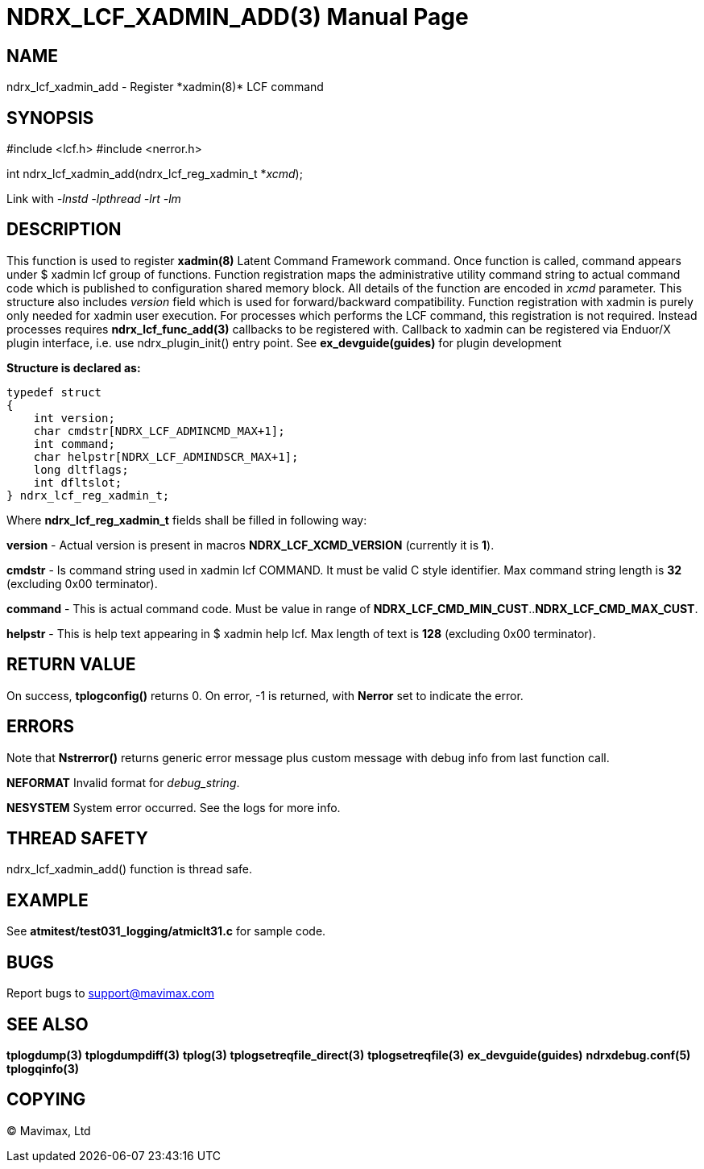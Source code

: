 NDRX_LCF_XADMIN_ADD(3)
======================
:doctype: manpage


NAME
----
ndrx_lcf_xadmin_add - Register *xadmin(8)* LCF command


SYNOPSIS
--------
#include <lcf.h>
#include <nerror.h>

int ndrx_lcf_xadmin_add(ndrx_lcf_reg_xadmin_t *'xcmd');

Link with '-lnstd -lpthread -lrt -lm'

DESCRIPTION
-----------
This function is used to register *xadmin(8)* Latent Command Framework command.
Once function is called, command appears under $ xadmin lcf group of functions.
Function registration maps the administrative utility command string to actual
command code which is published to configuration shared memory block. All details
of the function are encoded in 'xcmd' parameter. This structure also includes
'version' field which is used for forward/backward compatibility. Function registration
with xadmin is purely only needed for xadmin user execution. For processes which
performs the LCF command, this registration is not required. Instead processes
requires *ndrx_lcf_func_add(3)* callbacks to be registered with. Callback to xadmin
can be registered via Enduor/X plugin interface, i.e. use ndrx_plugin_init() entry
point. See *ex_devguide(guides)* for plugin development

*Structure is declared as:*

-------------------------------------------------------------------------------

typedef struct
{
    int version;
    char cmdstr[NDRX_LCF_ADMINCMD_MAX+1];
    int command;
    char helpstr[NDRX_LCF_ADMINDSCR_MAX+1];
    long dltflags;
    int dfltslot;
} ndrx_lcf_reg_xadmin_t;

-------------------------------------------------------------------------------

Where *ndrx_lcf_reg_xadmin_t* fields shall be filled in following way:

*version* - Actual version is present in macros *NDRX_LCF_XCMD_VERSION* (currently it is *1*).

*cmdstr* - Is command string used in xadmin lcf COMMAND. It must be valid C style
identifier. Max command string length is *32* (excluding 0x00 terminator).

*command* - This is actual command code. Must be value in range of 
*NDRX_LCF_CMD_MIN_CUST*..*NDRX_LCF_CMD_MAX_CUST*.

*helpstr* - This is help text appearing in $ xadmin help lcf. Max length of text
is *128* (excluding 0x00 terminator).


RETURN VALUE
------------
On success, *tplogconfig()* returns 0. On error, -1 is returned, with 
*Nerror* set to indicate the error.

ERRORS
------
Note that *Nstrerror()* returns generic error message plus custom message 
with debug info from last function call.

*NEFORMAT* Invalid format for 'debug_string'.

*NESYSTEM* System error occurred. See the logs for more info.


THREAD SAFETY
-------------
ndrx_lcf_xadmin_add() function is thread safe.

EXAMPLE
-------
See *atmitest/test031_logging/atmiclt31.c* for sample code.

BUGS
----
Report bugs to support@mavimax.com

SEE ALSO
--------
*tplogdump(3)* *tplogdumpdiff(3)* *tplog(3)* *tplogsetreqfile_direct(3)* 
*tplogsetreqfile(3)* *ex_devguide(guides)* *ndrxdebug.conf(5)* *tplogqinfo(3)*

COPYING
-------
(C) Mavimax, Ltd

